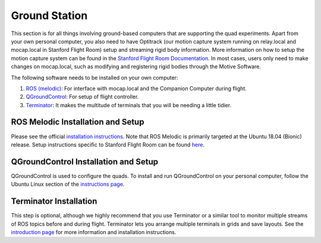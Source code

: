 ===============
Ground Station
===============

This section is for all things involving ground-based computers that are 
supporting the quad experiments. Apart from your own personal computer, you 
also need to have Optitrack (our motion capture system running on relay.local 
and mocap.local in Stanford Flight Room) setup and streaming rigid body 
information. More information on how to setup the motion capture system can be 
found in the `Stanford Flight Room Documentation 
<https://stanfordflightroom.github.io/documentation>`_. 
In most cases, users only need to make changes on mocap.local, such as 
modifying and registering rigid bodies through the Motive Software. 

The following software needs to be installed on your own computer:

1. `ROS (melodic) <http://wiki.ros.org/melodic>`_:
   For interface with mocap.local and the Companion Computer during flight.
2. `QGroundControl <http://qgroundcontrol.com>`_:
   For setup of flight controller.
3. `Terminator <https://gnometerminator.blogspot.com/p/introduction.html>`_:
   It makes the multitude of terminals that you will be needing a little
   tidier.

ROS Melodic Installation and Setup
----------------------------------

Please see the official `installation instructions 
<http://wiki.ros.org/melodic/Installation/Ubuntu>`_. 
Note that ROS Melodic is primarily targeted at the Ubuntu 18.04 (Bionic) 
release. Setup instructions specific to Stanford Flight Room can be found 
`here <https://stanfordflightroom.github.io/start_ros>`_.

QGroundControl Installation and Setup
-------------------------------------

QGroundControl is used to configure the quads. To install and run 
QGroundControl on your personal computer, follow the Ubuntu Linux section of 
the `instructions page 
<https://docs.qgroundcontrol.com/master/en/getting_started/download_and_install.html#ubuntu>`_.


Terminator Installation
-----------------------

This step is optional, although we highly recommend that you use Terminator or 
a similar tool to monitor multiple streams of ROS topics before and during 
flight. Terminator lets you arrange multiple terminals in grids and save 
layouts. See the `introduction page 
<https://gnometerminator.blogspot.com/p/introduction.html>`_ 
for more information and installation instructions.

.. For information regarding: 

.. - Optitrack (our Motion Capture System)
.. - Connecting to the Local Network
.. - Using ROS
.. - Our current Flightroom-specific computer setup 
.. - and much, much, more

.. see the `MSL Flightroom Documentation <https://stanfordflightroom.github.io/documentation>`_!

.. These tools are useful if you want to monitor the status of the quad from your personal laptop, acquire near ground truth pose information of rigid bodies, or just synchronize your computer's clock with that of the quads. 
